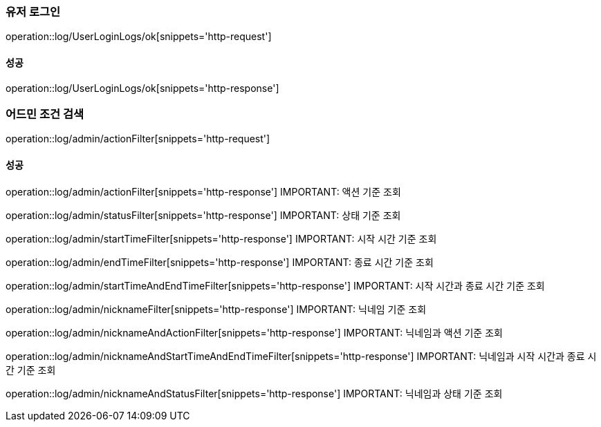 === 유저 로그인

operation::log/UserLoginLogs/ok[snippets='http-request']

==== 성공

operation::log/UserLoginLogs/ok[snippets='http-response']

=== 어드민 조건 검색

operation::log/admin/actionFilter[snippets='http-request']

==== 성공

operation::log/admin/actionFilter[snippets='http-response']
IMPORTANT: 액션 기준 조회

operation::log/admin/statusFilter[snippets='http-response']
IMPORTANT: 상태 기준 조회

operation::log/admin/startTimeFilter[snippets='http-response']
IMPORTANT: 시작 시간 기준 조회

operation::log/admin/endTimeFilter[snippets='http-response']
IMPORTANT: 종료 시간 기준 조회

operation::log/admin/startTimeAndEndTimeFilter[snippets='http-response']
IMPORTANT: 시작 시간과 종료 시간 기준 조회

operation::log/admin/nicknameFilter[snippets='http-response']
IMPORTANT: 닉네임 기준 조회

operation::log/admin/nicknameAndActionFilter[snippets='http-response']
IMPORTANT: 닉네임과 액션 기준 조회

operation::log/admin/nicknameAndStartTimeAndEndTimeFilter[snippets='http-response']
IMPORTANT: 닉네임과 시작 시간과 종료 시간 기준 조회

operation::log/admin/nicknameAndStatusFilter[snippets='http-response']
IMPORTANT: 닉네임과 상태 기준 조회

